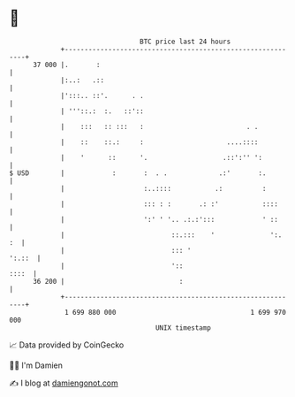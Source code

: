 * 👋

#+begin_example
                                    BTC price last 24 hours                    
                +------------------------------------------------------------+ 
         37 000 |.       :                                                   | 
                |:..:   .::                                                  | 
                |':::.. ::'.      . .                                        | 
                | '''::.:  :.   ::'::                                        | 
                |    :::   :: :::   :                          . .           | 
                |    ::    ::.:     :                     ....::::           | 
                |    '      ::      '.                   .::':'' ':          | 
   $ USD        |            :       :  . .             .:'       :.         | 
                |                    :..::::           .:          :         | 
                |                    ::: : :       .: :'           ::::      | 
                |                    ':' ' '.. .:.:':::            ' ::      | 
                |                           ::.:::    '              ':.  :  | 
                |                           ::: '                     ':.::  | 
                |                           '::                        ::::  | 
         36 200 |                             :                              | 
                +------------------------------------------------------------+ 
                 1 699 880 000                                  1 699 970 000  
                                        UNIX timestamp                         
#+end_example
📈 Data provided by CoinGecko

🧑‍💻 I'm Damien

✍️ I blog at [[https://www.damiengonot.com][damiengonot.com]]
